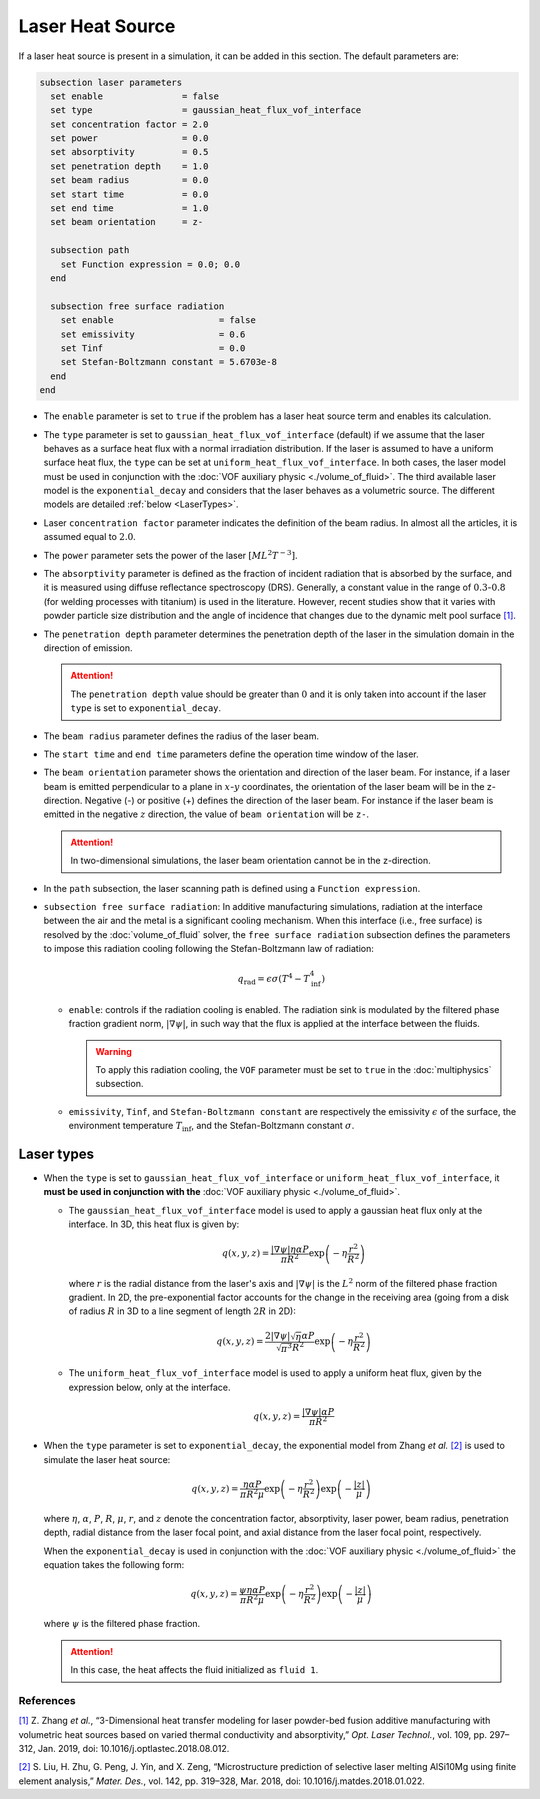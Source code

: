 =================
Laser Heat Source
=================

If a laser heat source is present in a simulation, it can be added in this section. The default parameters are:

.. code-block:: text

  subsection laser parameters
    set enable               = false
    set type                 = gaussian_heat_flux_vof_interface
    set concentration factor = 2.0
    set power                = 0.0
    set absorptivity         = 0.5
    set penetration depth    = 1.0
    set beam radius          = 0.0
    set start time           = 0.0
    set end time             = 1.0
    set beam orientation     = z-

    subsection path
      set Function expression = 0.0; 0.0
    end

    subsection free surface radiation
      set enable                    = false
      set emissivity                = 0.6
      set Tinf                      = 0.0
      set Stefan-Boltzmann constant = 5.6703e-8
    end
  end


* The ``enable`` parameter is set to ``true`` if the problem has a laser heat source term and enables its calculation.

* The ``type`` parameter is set to ``gaussian_heat_flux_vof_interface`` (default) if we assume that the laser behaves as a surface heat flux with a normal irradiation distribution.  If the laser is assumed to have a uniform surface heat flux, the ``type`` can be set at ``uniform_heat_flux_vof_interface``. In both cases, the laser model must be used in conjunction with the :doc:`VOF auxiliary physic <./volume_of_fluid>`. The third available laser model is the  ``exponential_decay`` and considers that the laser behaves as a volumetric source. The different models are detailed :ref:`below <LaserTypes>`.

* Laser ``concentration factor`` parameter indicates the definition of the beam radius. In almost all the articles, it is assumed equal to :math:`2.0`.

* The ``power`` parameter sets the power of the laser :math:`[ML^2T^{-3}]`.

* The ``absorptivity`` parameter is defined as the fraction of incident radiation that is absorbed by the surface, and it is measured using diffuse reﬂectance spectroscopy (DRS). Generally, a constant value in the range of :math:`0.3`-:math:`0.8` (for welding processes with titanium) is used in the literature. However, recent studies show that it varies with powder particle size distribution and the angle of incidence that changes due to the dynamic melt pool surface `[1] <https://doi.org/10.1016/j.optlastec.2018.08.012>`_.

* The ``penetration depth`` parameter determines the penetration depth of the laser in the simulation domain in the direction of emission.

  .. attention::
    The ``penetration depth`` value should be greater than :math:`0` and it is only taken into account if the laser ``type`` is set to ``exponential_decay``.

* The ``beam radius`` parameter defines the radius of the laser beam.

* The ``start time`` and ``end time`` parameters define the operation time window of the laser.

* The ``beam orientation`` parameter shows the orientation and direction of the laser beam. For instance, if a laser beam is emitted perpendicular to a plane in :math:`x`-:math:`y` coordinates, the orientation of the laser beam will be in the z-direction. Negative (-) or positive (+) defines the direction of the laser beam. For instance if the laser beam is emitted in the negative :math:`z` direction, the value of ``beam orientation`` will be ``z-``.

  .. attention::
      In two-dimensional simulations, the laser beam orientation cannot be in the z-direction.


* In the ``path`` subsection, the laser scanning path is defined using a ``Function expression``.

* ``subsection free surface radiation``: In additive manufacturing simulations, radiation at the interface between the air and the metal is a significant cooling mechanism. When this interface (i.e., free surface) is resolved by the :doc:`volume_of_fluid` solver, the ``free surface radiation`` subsection defines the parameters to impose this radiation cooling following the Stefan-Boltzmann law of radiation:

  .. math::
      q_\text{rad} = \epsilon \sigma (T^4 - T_\text{inf}^4)

  * ``enable``: controls if the radiation cooling is enabled. The radiation sink is modulated by the filtered phase fraction gradient norm, :math:`|\nabla \psi|`, in such way that the flux is applied at the interface between the fluids.

    .. warning::
        To apply this radiation cooling, the ``VOF`` parameter must be set to ``true`` in the :doc:`multiphysics` subsection.

  * ``emissivity``, ``Tinf``, and ``Stefan-Boltzmann constant`` are respectively the emissivity :math:`\epsilon` of the surface, the environment temperature :math:`T_\text{inf}`, and the Stefan-Boltzmann constant :math:`\sigma`.

.. _LaserTypes:

Laser types
^^^^^^^^^^^^^

* When the ``type`` is set to ``gaussian_heat_flux_vof_interface`` or ``uniform_heat_flux_vof_interface``, it **must be used in conjunction with the** :doc:`VOF auxiliary physic <./volume_of_fluid>`.

  * The ``gaussian_heat_flux_vof_interface`` model is used to apply a gaussian heat flux only at the interface. In 3D, this heat flux is given by:
  
    .. math::
      
        q(x,y,z) = \frac{|\nabla \psi| \eta \alpha P}{\pi R^2} \exp{\left(-\eta \frac{r^2}{R^2}\right)}
        
    where :math:`r` is the radial distance from the laser's axis and :math:`|\nabla \psi|` is the :math:`L^2` norm of the filtered phase fraction gradient. In 2D, the pre-exponential factor accounts for the change in the receiving area (going from a disk of radius :math:`R` in 3D to a line segment of length :math:`2R` in 2D): 
    
    .. math::

        q(x,y,z) = \frac{2|\nabla \psi| \sqrt{\eta\;} \alpha P}{\sqrt{\pi^3} R^2} \exp{\left(-\eta \frac{r^2}{R^2}\right)}
        
    
  * The ``uniform_heat_flux_vof_interface`` model is used to apply a uniform heat flux, given by the expression below, only at the interface.
  
    .. math::
      
        q(x,y,z) = \frac{|\nabla \psi| \alpha P}{\pi R^2}


* When the ``type`` parameter is set to ``exponential_decay``, the exponential model from Zhang *et al.* `[2] <https://doi.org/10.1016/j.matdes.2018.01.022>`_ is used to simulate the laser heat source:

  .. math::
      q(x,y,z) = \frac{\eta \alpha P}{\pi R^2 \mu} \exp{\left(-\eta \frac{r^2}{R^2}\right)} \exp{\left(- \frac{|z|}{\mu}\right)}

  where :math:`\eta`, :math:`\alpha`, :math:`P`, :math:`R`, :math:`\mu`, :math:`r`, and :math:`z` denote the concentration factor, absorptivity, laser power, beam radius, penetration depth, radial distance from the laser focal point, and axial distance from the laser focal point, respectively.

  When the ``exponential_decay`` is used in conjunction with the :doc:`VOF auxiliary physic <./volume_of_fluid>` the equation takes the following form:

  .. math::
      q(x,y,z) = \frac{\psi \eta \alpha P}{\pi R^2 \mu} \exp{\left(-\eta \frac{r^2}{R^2}\right)} \exp{\left(- \frac{|z|}{\mu}\right)}

  where :math:`\psi` is the filtered phase fraction.

  .. attention::
    In this case, the heat affects the fluid initialized as ``fluid 1``.
    
-----------
References
-----------
`[1] <https://doi.org/10.1016/j.optlastec.2018.08.012>`_ Z. Zhang *et al.*, “3-Dimensional heat transfer modeling for laser powder-bed fusion additive manufacturing with volumetric heat sources based on varied thermal conductivity and absorptivity,” *Opt. Laser Technol.*, vol. 109, pp. 297–312, Jan. 2019, doi: 10.1016/j.optlastec.2018.08.012.

`[2] <https://doi.org/10.1016/j.matdes.2018.01.022>`_ 	S. Liu, H. Zhu, G. Peng, J. Yin, and X. Zeng, “Microstructure prediction of selective laser melting AlSi10Mg using finite element analysis,” *Mater. Des.*, vol. 142, pp. 319–328, Mar. 2018, doi: 10.1016/j.matdes.2018.01.022.
